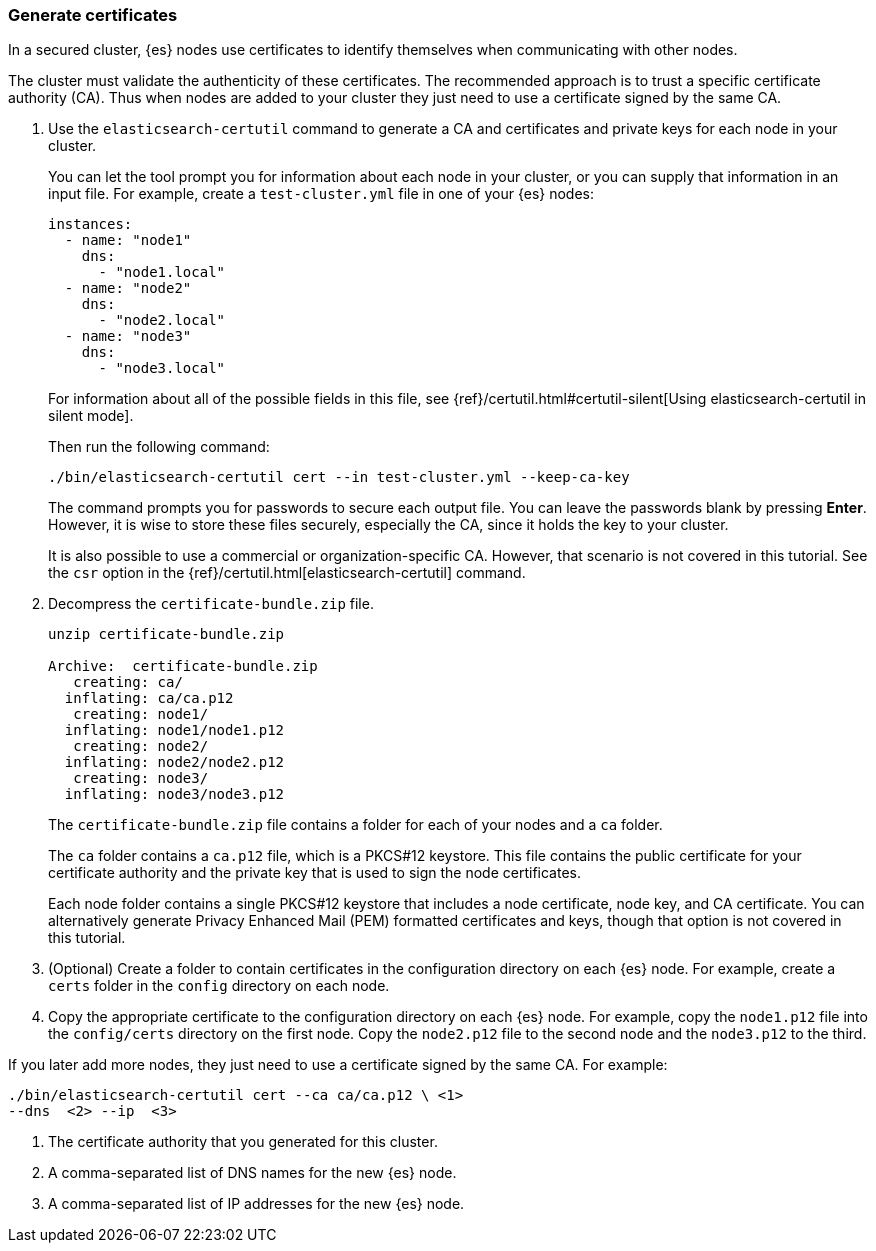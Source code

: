 [role="xpack"]
[testenv="trial"]
[[encrypting-communications-certificates]]
=== Generate certificates

In a secured cluster, {es} nodes use certificates to identify themselves when
communicating with other nodes. 

The cluster must validate the authenticity of these certificates. The 
recommended approach is to trust a specific certificate authority (CA). Thus 
when nodes are added to your cluster they just need to use a certificate signed 
by the same CA. 

. Use the `elasticsearch-certutil` command to generate a CA and certificates and
private keys for each node in your cluster. 
+
--
You can let the tool prompt you for information about each node in your cluster,
or you can supply that information in an input file. For example, create a
`test-cluster.yml` file in one of your {es} nodes:

[source,yaml]
----
instances:
  - name: "node1" 
    dns: 
      - "node1.local"
  - name: "node2"
    dns:
      - "node2.local"
  - name: "node3"
    dns:
      - "node3.local"
----
For information about all of the possible fields in this file, see 
{ref}/certutil.html#certutil-silent[Using elasticsearch-certutil in silent mode].

Then run the following command:

["source","sh",subs="attributes,callouts"]
----------------------------------------------------------------------
./bin/elasticsearch-certutil cert --in test-cluster.yml --keep-ca-key
----------------------------------------------------------------------
// NOTCONSOLE

The command prompts you for passwords to secure each output file. You can leave
the passwords blank by pressing *Enter*. However, it is wise to store these files
securely, especially the CA, since it holds the key to your cluster. 

It is also possible to use a commercial or organization-specific CA. However,
that scenario is not covered in this tutorial. See the `csr` option in
the {ref}/certutil.html[elasticsearch-certutil] command. 
--

. Decompress the `certificate-bundle.zip` file.
+
--
["source","sh",subs="attributes,callouts"]
----------------------------------------------------------------------
unzip certificate-bundle.zip 

Archive:  certificate-bundle.zip
   creating: ca/
  inflating: ca/ca.p12               
   creating: node1/
  inflating: node1/node1.p12         
   creating: node2/
  inflating: node2/node2.p12         
   creating: node3/
  inflating: node3/node3.p12     
----------------------------------------------------------------------
// NOTCONSOLE
  
The `certificate-bundle.zip` file contains a folder for each of your nodes and a
`ca` folder.

The `ca` folder contains a `ca.p12` file, which is a PKCS#12 keystore. This file contains the public certificate for your certificate authority and the private
key that is used to sign the node certificates.

Each node folder contains a single PKCS#12 keystore that includes a node 
certificate, node key, and CA certificate. You can alternatively generate 
Privacy Enhanced Mail (PEM) formatted certificates and keys, though that option 
is not covered in this tutorial.
--

. (Optional) Create a folder to contain certificates in the configuration
directory on each {es} node. For example, create a `certs` folder in the `config`
directory on each node.

. Copy the appropriate certificate to the configuration directory on each {es} 
node. For example, copy the `node1.p12` file into the `config/certs` directory
on the first node. Copy the `node2.p12` file to the second node and the
`node3.p12` to the third.

If you later add more nodes, they just need to use a certificate signed by the
same CA. For example: 

["source","sh",subs="attributes,callouts"]
----------------------------------------------------------------------
./bin/elasticsearch-certutil cert --ca ca/ca.p12 \ <1>
--dns <domain_name> <2> --ip <ip_addresses> <3>
----------------------------------------------------------------------
// NOTCONSOLE
<1> The certificate authority that you generated for this cluster.
<2> A comma-separated list of DNS names for the new {es} node.
<3> A comma-separated list of IP addresses for the new {es} node.
 